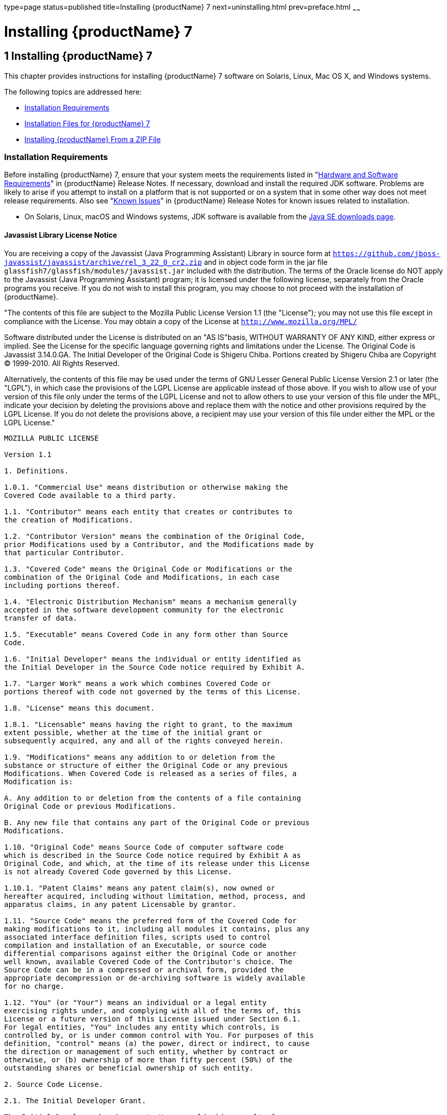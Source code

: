 type=page
status=published
title=Installing {productName} 7
next=uninstalling.html
prev=preface.html
~~~~~~

= Installing {productName} 7

[[ggssq]]


[[installing-glassfish-server-5.0]]
== 1 Installing {productName} 7

This chapter provides instructions for installing {productName} 7
software on Solaris, Linux, Mac OS X, and Windows systems.

The following topics are addressed here:

* xref:#installation-requirements[Installation Requirements]
* xref:#GSING00023[Installation Files for {productName} 7]
* xref:#installing-glassfish-server-from-a-zip-file[Installing {productName} From a ZIP File]

[[installation-requirements]]

=== Installation Requirements

Before installing {productName} 7, ensure that
your system meets the requirements listed in "xref:release-notes.adoc#hardware-and-software-requirements[Hardware
and Software Requirements]" in {productName}
Release Notes. If necessary, download and install the required JDK
software. Problems are likely to arise if you attempt to install on a
platform that is not supported or on a system that in some other way
does not meet release requirements. Also see "xref:release-notes.adoc#GSRLN00253[Known
Issues]" in {productName} Release Notes for known
issues related to installation.

* On Solaris, Linux, macOS and Windows systems, JDK software is available from the
https://www.oracle.com/java/technologies/downloads/[Java SE downloads page].

[[javassist-library-license-notice]]

==== Javassist Library License Notice

You are receiving a copy of the Javassist (Java Programming Assistant)
Library in source form at
`https://github.com/jboss-javassist/javassist/archive/rel_3_22_0_cr2.zip`
and in object code form in the jar file
`glassfish7/glassfish/modules/javassist.jar` included with the
distribution. The terms of the Oracle license do NOT apply to the
Javassist (Java Programming Assistant) program; it is licensed under the
following license, separately from the Oracle programs you receive. If
you do not wish to install this program, you may choose to not proceed
with the installation of {productName}.

"The contents of this file are subject to the Mozilla Public License
Version 1.1 (the "License");
you may not use this file except in compliance with the License.
You may obtain a copy of the License at
`http://www.mozilla.org/MPL/`

Software distributed under the License is distributed on an "AS
IS"basis, WITHOUT WARRANTY OF ANY KIND, either express or implied. See
the License for the specific language governing rights and limitations
under the License. The Original Code is Javassist 3.14.0.GA. The Initial
Developer of the Original Code is Shigeru Chiba. Portions created by
Shigeru Chiba are Copyright (C) 1999-2010. All Rights Reserved.

Alternatively, the contents of this file may be used under the terms of
GNU Lesser General Public License Version 2.1 or later (the "LGPL"), in
which case the provisions of the LGPL License are applicable instead of
those above. If you wish to allow use of your version of this file only
under the terms of the LGPL License and not to allow others to use your
version of this file under the MPL, indicate your decision by deleting
the provisions above and replace them with the notice and other
provisions required by the LGPL License. If you do not delete the
provisions above, a recipient may use your version of this file under
either the MPL or the LGPL License."

[subs="none"]
----
MOZILLA PUBLIC LICENSE

Version 1.1

1. Definitions.

1.0.1. "Commercial Use" means distribution or otherwise making the
Covered Code available to a third party.

1.1. "Contributor" means each entity that creates or contributes to
the creation of Modifications.

1.2. "Contributor Version" means the combination of the Original Code,
prior Modifications used by a Contributor, and the Modifications made by
that particular Contributor.

1.3. "Covered Code" means the Original Code or Modifications or the
combination of the Original Code and Modifications, in each case
including portions thereof.

1.4. "Electronic Distribution Mechanism" means a mechanism generally
accepted in the software development community for the electronic
transfer of data.

1.5. "Executable" means Covered Code in any form other than Source
Code.

1.6. "Initial Developer" means the individual or entity identified as
the Initial Developer in the Source Code notice required by Exhibit A.

1.7. "Larger Work" means a work which combines Covered Code or
portions thereof with code not governed by the terms of this License.

1.8. "License" means this document.

1.8.1. "Licensable" means having the right to grant, to the maximum
extent possible, whether at the time of the initial grant or
subsequently acquired, any and all of the rights conveyed herein.

1.9. "Modifications" means any addition to or deletion from the
substance or structure of either the Original Code or any previous
Modifications. When Covered Code is released as a series of files, a
Modification is:

A. Any addition to or deletion from the contents of a file containing
Original Code or previous Modifications.

B. Any new file that contains any part of the Original Code or previous
Modifications.

1.10. "Original Code" means Source Code of computer software code
which is described in the Source Code notice required by Exhibit A as
Original Code, and which, at the time of its release under this License
is not already Covered Code governed by this License.

1.10.1. "Patent Claims" means any patent claim(s), now owned or
hereafter acquired, including without limitation, method, process, and
apparatus claims, in any patent Licensable by grantor.

1.11. "Source Code" means the preferred form of the Covered Code for
making modifications to it, including all modules it contains, plus any
associated interface definition files, scripts used to control
compilation and installation of an Executable, or source code
differential comparisons against either the Original Code or another
well known, available Covered Code of the Contributor's choice. The
Source Code can be in a compressed or archival form, provided the
appropriate decompression or de-archiving software is widely available
for no charge.

1.12. "You" (or "Your") means an individual or a legal entity
exercising rights under, and complying with all of the terms of, this
License or a future version of this License issued under Section 6.1.
For legal entities, "You" includes any entity which controls, is
controlled by, or is under common control with You. For purposes of this
definition, "control" means (a) the power, direct or indirect, to cause
the direction or management of such entity, whether by contract or
otherwise, or (b) ownership of more than fifty percent (50%) of the
outstanding shares or beneficial ownership of such entity.

2. Source Code License.

2.1. The Initial Developer Grant.

The Initial Developer hereby grants You a world-wide, royalty-free,
non-exclusive license, subject to third party intellectual property
claims:

(a) under intellectual property rights (other than patent or trademark)
Licensable by Initial Developer to use, reproduce, modify, display,
perform, sublicense and distribute the Original Code (or portions
thereof) with or without Modifications, and/or as part of a Larger Work;
and

(b) under Patents Claims infringed by the making, using or selling of
Original Code, to make, have made, use, practice, sell, and offer for
sale, and/or otherwise dispose of the Original Code (or portions
thereof).

(c) the licenses granted in this Section 2.1(a) and (b) are effective
on the date Initial Developer first distributes Original Code under the
terms of this License.

(d) Notwithstanding Section 2.1(b) above, no patent license is granted:
1) for code that You delete from the Original Code; 2) separate from the
Original Code; or 3) for infringements caused by: i) the modification of
the Original Code or ii) the combination of the Original Code with other
software or devices.

2.2. Contributor Grant.

Subject to third party intellectual property claims, each Contributor
hereby grants You a world-wide,

royalty-free, non-exclusive license

(a) under intellectual property rights (other than patent or trademark)
Licensable by Contributor, to use, reproduce, modify, display, perform,
sublicense and distribute the Modifications created by such Contributor
(or portions thereof) either on an unmodified basis, with other
Modifications, as Covered Code and/or as part of a Larger Work; and

(b) under Patent Claims infringed by the making, using, or selling of
Modifications made by that Contributor either alone and/or in
combination with its Contributor Version (or portions of such
combination), to make, use, sell, offer for sale, have made, and/or
otherwise dispose of: 1)Modifications made by that Contributor (or
portions thereof); and 2) the combination of Modifications made by that
Contributor with its Contributor Version (or portions of such
combination).

(c) the licenses granted in Sections 2.2(a) and 2.2(b) are effective on
the date Contributor first makes Commercial Use of the Covered Code.

(d) Notwithstanding Section 2.2(b) above, no patent license is granted:
1) for any code that Contributor has deleted from the Contributor
Version; 2) separate from the Contributor Version; 3)for infringements
caused by: i) third party modifications of Contributor Version or ii)
the combination

of Modifications made by that Contributor with other software (except as
part of the Contributor

Version) or other devices; or 4) under Patent Claims infringed by
Covered Code in the absence of

Modifications made by that Contributor.

3. Distribution Obligations.

3.1. Application of License.

The Modifications which You create or to which You contribute are
governed by the terms of this License, including without limitation
Section 2.2. The Source Code version of Covered Code may be distributed
only under the terms of this License or a future version of this License
released under Section 6.1, and You must include a copy of this License
with every copy of the Source Code You distribute. You may not offer or
impose any terms on any Source Code version that alters or restricts the
applicable version of this License or the recipients' rights hereunder.
However, You may include an additional document offering the additional
rights described in Section 3.5.

3.2. Availability of Source Code.

Any Modification which You create or to which You contribute must be
made available in Source Code form under the terms of this License
either on the same media as an Executable version or via an accepted
Electronic Distribution Mechanism to anyone to whom you made an
Executable version available; and if made available via Electronic
Distribution Mechanism, must remain available for at least twelve (12)
months after the date it initially became available, or at least six (6)
months after a subsequent version of that particular Modification has
been made available to such recipients. You are responsible for ensuring
that the Source Code version remains available even if the Electronic
Distribution Mechanism is maintained by a third party.

3.3. Description of Modifications.

You must cause all Covered Code to which You contribute to contain a
file documenting the changes You made to create that Covered Code and
the date of any change. You must include a prominent statement that the
Modification is derived, directly or indirectly, from Original Code
provided by the Initial Developer and including the name of the Initial
Developer in (a) the Source Code, and (b) in any notice in an Executable
version or related documentation in which You describe the origin or
ownership of the Covered Code.

3.4. Intellectual Property Matters

(a) Third Party Claims.

If Contributor has knowledge that a license under a third party's
intellectual property rights is required to exercise the rights granted
by such Contributor under Sections 2.1 or 2.2, Contributor must include
a text file with the Source Code distribution titled "LEGAL" which
describes the claim and the party making the claim in sufficient detail
that a recipient will know whom to contact. If Contributor obtains such
knowledge after the Modification is made available as described in
Section 3.2, Contributor shall promptly modify the LEGAL file in all
copies Contributor makes available thereafter and shall take other steps
(such as notifying appropriate mailing lists or newsgroups) reasonably
calculated to inform those who received the Covered Code that new
knowledge has been obtained.

(b) Contributor APIs.

If Contributor's Modifications include an application programming
interface and Contributor has knowledge of patent licenses which are
reasonably necessary to implement that API, Contributor must also
include this information in the LEGAL file.

(c) Representations.

Contributor represents that, except as disclosed pursuant to Section
3.4(a) above, Contributor believes that Contributor's Modifications are
Contributor's original creation(s) and/or Contributor has sufficient
rights to grant the rights conveyed by this License.

3.5. Required Notices.

You must duplicate the notice in Exhibit A in each file of the Source
Code. If it is not possible to put such notice in a particular Source
Code file due to its structure, then You must include such notice in a
location (such as a relevant directory) where a user would be likely to
look for such a notice. If You created one or more Modification(s) You
may add your name as a Contributor to the notice described in Exhibit A.
You must also duplicate this License in any documentation for the Source
Code where You describe recipients' rights or ownership rights relating
to Covered Code. You may choose to offer, and to charge a fee for,
warranty, support, indemnity or liability obligations to one or more
recipients of Covered Code. However, You may do so only on Your own
behalf, and not on behalf of the Initial Developer or any Contributor.
You must make it absolutely clear than any such warranty, support,
indemnity or liability obligation is offered by You alone, and You
hereby agree to indemnify the Initial Developer and every Contributor
for any liability incurred by the Initial Developer or such Contributor
as a result of warranty, support, indemnity or liability terms You
offer.

3.6. Distribution of Executable Versions.

You may distribute Covered Code in Executable form only if the
requirements of Section 3.1-3.5 have been met for that Covered Code, and
if You include a notice stating that the Source Code version of the
Covered Code is available under the terms of this License, including a
description of how and where You have fulfilled the obligations of
Section 3.2. The notice must be conspicuously included in any notice in
an Executable version, related documentation or collateral in which You
describe recipients' rights relating to the Covered Code. You may
distribute the Executable version of Covered Code or ownership rights
under a license of Your choice, which may contain terms different from
this License, provided that You are in compliance with the terms of this
License and that the license for the Executable version does not attempt
to limit or alter the recipient's rights in the Source Code version from
the rights set forth in this License. If You distribute the Executable
version under a different license You must make it absolutely clear that
any terms which differ from this License are offered by You alone, not
by the Initial Developer or any Contributor. You hereby agree to
indemnify the Initial Developer and every Contributor for any liability
incurred by the Initial Developer or such Contributor as a result of any
such terms You offer.

3.7. Larger Works.

You may create a Larger Work by combining Covered Code with other code
not governed by the terms of this License and distribute the Larger Work
as a single product. In such a case, You must make sure the requirements
of this License are fulfilled for the Covered Code.

4. Inability to Comply Due to Statute or Regulation.

If it is impossible for You to comply with any of the terms of this
License with respect to some or all of the Covered Code due to statute,
judicial order, or regulation then You must: (a) comply with the terms
of this License to the maximum extent possible; and (b) describe the
limitations and the code they affect. Such description must be included
in the LEGAL file described in Section 3.4 and must be included with all
distributions of the Source Code. Except to the extent prohibited by
statute or regulation, such description must be sufficiently detailed
for a recipient of ordinary skill to be able to understand it.

5. Application of this License.

This License applies to code to which the Initial Developer has attached
the notice in Exhibit A and to related Covered Code.

6. Versions of the License.

6.1. New Versions.

Netscape Communications Corporation ("Netscape") may publish revised
and/or new versions of the License from time to time. Each version will
be given a distinguishing version number.

6.2. Effect of New Versions.

Once Covered Code has been published under a particular version of the
License, You may always continue to use it under the terms of that
version. You may also choose to use such Covered Code under the terms of
any subsequent version of the License published by Netscape. No one
other than Netscape has the right to modify the terms applicable to
Covered Code created under this License.

6.3. Derivative Works.

If You create or use a modified version of this License (which you may
only do in order to apply it to code which is not already Covered Code
governed by this License), You must (a) rename Your license so that the
phrases "Mozilla", "MOZILLAPL", "MOZPL", "Netscape", "MPL",
"NPL" or any confusingly similar phrase do not appear in your license
(except to note that your license differs from this License) and (b)
otherwise make it clear that Your version of the license contains terms
which differ from the Mozilla Public License and Netscape Public
License. (Filling in the name of the Initial Developer, Original Code or
Contributor in the notice described in Exhibit A shall not of themselves
be deemed to be modifications of this License.)

7. DISCLAIMER OF WARRANTY.

COVERED CODE IS PROVIDED UNDER THIS LICENSE ON AN "AS IS" BASIS,
WITHOUT WARRANTY OF ANY KIND, EITHER EXPRESSED OR IMPLIED, INCLUDING,
WITHOUT LIMITATION, WARRANTIES THAT THE COVERED CODE IS FREE OF DEFECTS,
MERCHANTABLE, FIT FOR A PARTICULAR PURPOSE OR NON-INFRINGING. THE ENTIRE
RISK AS TO THE QUALITY AND PERFORMANCE OF THE COVERED CODE IS WITH YOU.
SHOULD ANY COVERED CODE PROVE DEFECTIVE IN ANY RESPECT, YOU (NOT THE
INITIAL DEVELOPER OR ANY OTHER CONTRIBUTOR) ASSUME THE COST OF ANY
NECESSARY SERVICING, REPAIR OR CORRECTION. THIS DISCLAIMER OF WARRANTY
CONSTITUTES AN ESSENTIAL PART OF THIS LICENSE.NO USE OF ANY COVERED CODE
IS AUTHORIZED HEREUNDER EXCEPT UNDER THIS DISCLAIMER.

8. TERMINATION.

8.1. This License and the rights granted hereunder will terminate
automatically if You fail to comply with terms herein and fail to cure
such breach within 30 days of becoming aware of the breach. All
sublicenses to the Covered Code which are properly granted shall survive
any termination of this License. Provisions which, by their nature, must
remain in effect beyond the termination of this License shall survive.

8.2. If You initiate litigation by asserting a patent infringement claim
(excluding declatory judgment actions) against Initial Developer or a
Contributor (the Initial Developer or Contributor against whom You file
such action is referred to as "Participant") alleging that:

(a) such Participant's Contributor Version directly or indirectly
infringes any patent, then any and all rights granted by such
Participant to You under Sections 2.1 and/or 2.2 of this License shall,
upon 60 days notice from Participant terminate prospectively, unless if
within 60 days after receipt of notice You either: agree in writing to
pay Participant a mutually agreeable reasonable royalty for Your past
and future use of Modifications made by such Participant, or (ii)
withdraw Your litigation claim with respect to the Contributor Version
against such Participant. If within 60 days of notice, a reasonable
royalty and payment arrangement are not mutually agreed upon in writing
by the parties or the litigation claim is not withdrawn, the rights
granted by Participant to You under Sections 2.1 and/or 2.2
automatically terminate at the expiration of the 60 day notice period
specified above.

(b) any software, hardware, or device, other than such Participant's
Contributor Version, directly or indirectly infringes any patent, then
any rights granted to You by such Participant under Sections 2.1(b) and
2.2(b) are revoked effective as of the date You first made, used, sold,
distributed, or had made, Modifications made by that Participant.

8.3. If You assert a patent infringement claim against Participant
alleging that such Participant's Contributor Version directly or
indirectly infringes any patent where such claim is resolved (such as by
license or settlement) prior to the initiation of patent infringement
litigation, then the reasonable value of the licenses granted by such
Participant under Sections 2.1 or 2.2 shall be taken into account in
determining the amount or value of any payment or license.

8.4. In the event of termination under Sections 8.1 or 8.2 above, all
end user license agreement (excluding distributors and resellers) which
have been validly granted by You or any distributor hereunder prior to
termination shall survive termination.

9. LIMITATION OF LIABILITY.

UNDER NO CIRCUMSTANCES AND UNDER NO LEGAL THEORY, WHETHER TORT
(INCLUDING NEGLIGENCE), CONTRACT, OR OTHERWISE, SHALL YOU, THE INITIAL
DEVELOPER, ANY OTHER CONTRIBUTOR, OR ANY

DISTRIBUTOR OF COVERED CODE, OR ANY SUPPLIER OF ANY OF SUCH PARTIES, BE
LIABLE TO ANY PERSON FOR ANY INDIRECT, SPECIAL, INCIDENTAL, OR
CONSEQUENTIAL DAMAGES OF ANY CHARACTER

INCLUDING, WITHOUT LIMITATION, DAMAGES FOR LOSS OF GOODWILL, WORK
STOPPAGE, COMPUTER FAILURE OR MALFUNCTION, OR ANY AND ALL OTHER
COMMERCIAL DAMAGES OR LOSSES, EVEN IF SUCH

PARTY SHALL HAVE BEEN INFORMED OF THE POSSIBILITY OF SUCH DAMAGES. THIS
LIMITATION OF LIABILITY SHALL NOT APPLY TO LIABILITY FOR DEATH OR
PERSONAL INJURY RESULTING FROM SUCH

PARTY'S NEGLIGENCE TO THE EXTENT APPLICABLE LAW PROHIBITS SUCH
LIMITATION. SOME JURISDICTIONS DO NOT ALLOW THE EXCLUSION OR LIMITATION
OF INCIDENTAL OR CONSEQUENTIAL

DAMAGES, SO THIS EXCLUSION AND LIMITATION MAY NOT APPLY TO YOU.

10. U.S. GOVERNMENT END USERS.

The Covered Code is a "commercial item," as that term is defined in 48
C.F.R. 2.101 (Oct. 1995), consisting of "commercial computer software"
and "commercial computer software documentation," as such terms are
used in 48 C.F.R. 12.212 (Sept. 1995). Consistent with 48 C.F.R. 12.212
and 48 C.F.R. 227.7202-1 through 227.7202-4 (June 1995), all U.S.
Government End Users acquire Covered Code with only those rights set
forth herein.

11. MISCELLANEOUS.

This License represents the complete agreement concerning subject matter
hereof. If any provision of this License is held to be unenforceable,
such provision shall be reformed only to the extent necessary to make it
enforceable. This License shall be governed by California law provisions
(except to the extent applicable law, if any, provides otherwise),
excluding its conflict-of-law provisions. With respect to disputes in
which at least one party is a citizen of, or an entity chartered or
registered to do business in the United States of America, any
litigation relating to this License shall be subject to the jurisdiction
of the Federal Courts of the Northern District of California, with venue
lying in Santa Clara County, California, with the losing party
responsible for costs, including without limitation, court costs and
reasonable attorneys' fees and expenses. The application of the United
Nations Convention on

Contracts for the International Sale of Goods is expressly excluded. Any
law or regulation which provides that the language of a contract shall
be construed against the drafter shall not apply to this License.

12. RESPONSIBILITY FOR CLAIMS.

As between Initial Developer and the Contributors, each party is
responsible for claims and damages arising, directly or indirectly, out
of its utilization of rights under this License and You agree to work
with Initial Developer and Contributors to distribute such
responsibility on an equitable basis. Nothing herein is intended or
shall be deemed to constitute any admission of liability.

13. MULTIPLE-LICENSED CODE.

Initial Developer may designate portions of the Covered Code as
"Multiple-Licensed?. "Multiple-Licensed? means that the Initial
Developer permits you to utilize portions of the Covered Code under Your
choice of the MPL or the alternative licenses, if any, specified by the
Initial Developer in the file described in Exhibit A.

EXHIBIT A -Mozilla Public License.

The contents of this file are subject to the Mozilla Public License
Version 1.1 (the "License"); you may not use this file except in
compliance with the License. You may obtain a copy of the License at
http://www.mozilla.org/MPL/. Software distributed under the License is
distributed on an "AS IS" basis, WITHOUT WARRANTY OF ANY KIND, either
express or implied. See the License for the specific language governing
rights and limitations under the License.

The Original Code is Javassist.

The Initial Developer of the Original Code is Shigeru Chiba. Portions
created by the Initial Developer are

Copyright (C) 1999-2016 Shigeru Chiba. All Rights Reserved.

Contributor(s): ______________________________________.

----
Alternatively, the contents of this file may be used under the terms of
the GNU Lesser General Public License Version 2.1 or later (the "LGPL"),
in which case the provisions of the LGPL are applicable instead of those
above. If you wish to allow use of your version of this file only under
the terms of the LGPL, and not to allow others to use your version of
this file under the terms of the MPL, indicate your decision by deleting
the provisions above and replace them with the notice and other
provisions required by the LGPL. If you do not delete the provisions
above, a recipient may use your version of this file under the terms of
either the MPL or the LGPL.

[[GSING00023]][[installation-files-for-glassfish-server-5.0]]

=== Installation Files for {productName} 7

The following topics are addressed here:

* xref:#glassfish-server-download-locations[{productName} Download Locations]
* xref:#glassfish-server-installation-methods[{productName} Installation Methods]
* xref:#choosing-an-installation-method[Choosing an Installation Method]
* xref:#glassfish-server-zip-files[{productName} ZIP Files]

[[glassfish-server-download-locations]]

==== {productName} Download Locations

Installation files for {productName} 7 are
available by download from the
https://glassfish.org/download.html[{productName} Downloads]
page.

{productName} 7 is also part of the Jakarta EE SDK
distributions. The specifications are available from
https://jakarta.ee/specifications/[Jakarta EE specifications page]
and are not described in this document.

[[glassfish-server-installation-methods]]

==== {productName} Installation Methods

xref:#ghtqe[Table 1-1] lists the various {productName} installation methods. The table also provides links to
installation instructions for each method.


[NOTE]
====
Before performing any {productName} installation, ensure that your
environment adheres to the JDK guidelines in
"https://github.com/eclipse-ee4j/glassfishdoc/5.0/release-notes.pdf[Paths and
Environment Settings for the JDK Software]" in {productName} Release Notes.
====


[[ghtqe]]


Table 1-1 {productName} 7 Installation Methods

[width="100%",cols="39%,61%",options="header",]
|===
|Installation Method |Installation Instructions
|Multi-platform ZIP file |xref:#installing-glassfish-server-from-a-zip-file[Installing {productName} From a ZIP File].
|===


Each of the installation methods listed in xref:#ghtqe[Table 1-1] also
let you choose between installing the Full Platform or the Web Profile.
These two distributions are explained in the next section.

[[choosing-an-installation-method]]

==== Choosing an Installation Method

There are two general sets of questions you should consider when
deciding which {productName} 7 installation method to use.

* xref:#zip-package[ZIP Package]
* xref:#full-platform-or-web-profile-distribution[Full Platform or Web Profile Distribution]

[[zip-package]]

===== ZIP Package

The relative features and strengths of the {productName} ZIP packages
are listed below.

* ZIP Package

** Is simpler to install, but provides no configuration options during
the installation
** Any additional configurations must be performed manually, after installation
** If uninstallation is desired, product must be uninstalled manually

[[full-platform-or-web-profile-distribution]]

===== Full Platform or Web Profile Distribution

Each of the installation methods listed in xref:#ghtqe[Table 1-1] also
let you choose to install either the {productName} Full Platform or
Web Profile distribution. xref:#gkuap[Table 1-2] lists the features
available in each of these two distributions. Note that some of these
features are value-adds, and are not required by the Jakarta EE specification.

[[gkuap]]

Table 1-2 {productName} Full Profile and Web Profile Features

[width="100%",cols="69%,16%,15%",options="header",]
|===
|Feature |Full Platform |Web Profile

|Java Platform, Enterprise Edition 8 |X |X

|Jakarta EE Security API |X |X

|Java API for JSON Processing 1.1 |X |X

|Java API for JSON Binding 1.0 |X |X

|EJB 3.2 Lite (Support for Local Container only) |X |X

|JTA 1.2 |X |X

|OSGi-based microkernel |X |X

|Java Web Technologies (Servlet 4.0, JSP 2.2, JSF 2.3, JSTL 1.2, EL 3.0) |X |X

|Grizzly/Comet |X |X

|JPA 2.2, (EclipseLink), JDBC Connection Pooling |X |X

|JDBC 4.0 |X |X

|Apache Derby 10.13.1.1 |X |X

|Web Administration Console and CLI |X |X

|Rapid Redeployment (Maintain session state on application redeploy) |X |X

|OMG CORBA APIs 3.0 |X |X

|Debugging Support for Other Languages 1.0 |X |X

|Common Annotations for Java 1.3 |X |X

|Dependency Injection for Java 1.0 |X |X

|Managed Beans 1.0 |X |X

|Interceptors 1.2 |X |X

|Contexts and Dependency Injection for Java 2.0 (CDI, ex-Web Beans) |X |X

|Bean Validation 2.0 |X |X

|JAX-RS 2.1 (Jersey) |X |X

|EJB 3.2 Full API (Support for Remote Container) |X |-

|Jakarta EE Connector Architecture 1.7 |X |-

|JAX-WS 2.3 |X |-

|JAXB 2.2 |X |-

|Implementing Java Web Services 1.4 |X |-

|Web Services Metadata for the Java Platform 2.1 |X |-

|JMS 2.0 |X |-

|Jakarta Mail 2.1 |X |-

|JACC 1.5 |X |-

|Java Authentication Service Provider Interface for Containers 1.1 |X |-

|Jakarta EE Application Deployment 1.2 |X |-

|J2EE Management 1.1 |X |-

|JAX-RPC 1.1 |X |-

|JAXR 1.0 |X |-

|CORBA 3.0.0 |X a|*

|Metro |X |-
|===


* The Full Jakarta EE Platform contains the complete CORBA package. The OMG
CORBA v3.0 APIs are available in the Jakarta EE Web Profile.

** Transaction propagation not supported.

[[glassfish-server-zip-files]]

==== {productName} ZIP Files

The {productName} 7 multi-platform ZIP files
are compatible with Solaris, Linux, Mac OS, UNIX, and Windows operating
systems. See xref:#glassfish-server-download-locations[{productName} Download Locations] for a list
of download locations.

xref:#gkbac[Table 1-3] lists the available ZIP file downloads.

[[gkbac]]

Table 1-3 {productName} Downloadable ZIP Files

[width="100%",cols="31%,69%",options="header",]
|===
|ZIP File |Description
a|
[source]
----
glassfish-7.0.0.zip
----
|Full Platform distribution of {productName}

a|
[source]
----
glassfish-7.0.0-web.zip
----

|Web Profile distribution {productName}
|===


[[installing-glassfish-server-from-a-zip-file]]

=== Installing {productName} From a ZIP File

This section describes how to install {productName} 7 using the multi-platform ZIP file. {productName} is
installed by unzipping the file in the installation directory of your
choice.


[NOTE]
====
It is not possible to specify any {productName} configuration options
during a ZIP file installation. Any configuration changes, such as
creating domains, clusters, and server instances, must be made manually
after installation.
====


[[to-install-glassfish-server-using-the-zip-file]]

==== To Install {productName} Using the ZIP File

Before You Begin

Ensure that your system meets the requirements listed in
"xref:release-notes.adoc#hardware-and-software-requirements[Hardware and Software Requirements]"
in {productName} Release Notes.

Also see "xref:release-notes.adoc#GSRLN00253[Known Issues]" in {productName} Release Notes for known issues related to installation.

1. Download the desired {productName} 7 ZIP file. +
See xref:#glassfish-server-download-locations[{productName} Download Locations] for a list of
download locations. See xref:#gkbac[Table 1-3] for a list of available ZIP files.

2. Change to the directory where you downloaded the ZIP file.

3. Unzip the file.
* Solaris, Linux, and Mac OS X systems:
+
[source]
----
unzip zip-file-name
----
zip-file-name is the name of the file that you downloaded.
+
For example:
+
[source]
----
glassfish-5.0.zip
----
* Windows systems:
+
Unzip using your favorite file compression utility.
+
{productName} 7 is extracted into a new `glassfish7` directory
under your current directory. This `glassfish7` directory is referred to
throughout the {productName} documentation set as as-install-parent.

4. Start {productName} using the instructions in the
xref:quick-start-guide.adoc#GSQSG[{productName} Quick Start Guide].
+
The guide explains how to perform basic tasks such as starting the
server, accessing the Administration Console, and deploying a sample application.

